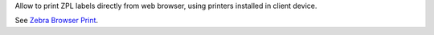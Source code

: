 Allow to print ZPL labels directly from web browser, using printers installed in client device.

See `Zebra Browser Print
<https://www.zebra.com/us/en/products/software/barcode-printers/link-os/browser-print.html>`_.
